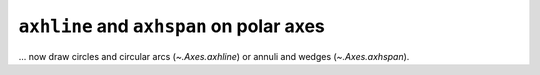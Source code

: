 ``axhline`` and ``axhspan`` on polar axes
~~~~~~~~~~~~~~~~~~~~~~~~~~~~~~~~~~~~~~~~~

... now draw circles and circular arcs (`~.Axes.axhline`) or annuli and wedges
(`~.Axes.axhspan`).
